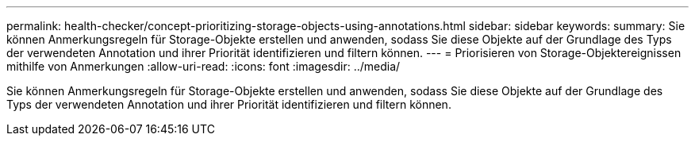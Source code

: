 ---
permalink: health-checker/concept-prioritizing-storage-objects-using-annotations.html 
sidebar: sidebar 
keywords:  
summary: Sie können Anmerkungsregeln für Storage-Objekte erstellen und anwenden, sodass Sie diese Objekte auf der Grundlage des Typs der verwendeten Annotation und ihrer Priorität identifizieren und filtern können. 
---
= Priorisieren von Storage-Objektereignissen mithilfe von Anmerkungen
:allow-uri-read: 
:icons: font
:imagesdir: ../media/


[role="lead"]
Sie können Anmerkungsregeln für Storage-Objekte erstellen und anwenden, sodass Sie diese Objekte auf der Grundlage des Typs der verwendeten Annotation und ihrer Priorität identifizieren und filtern können.
